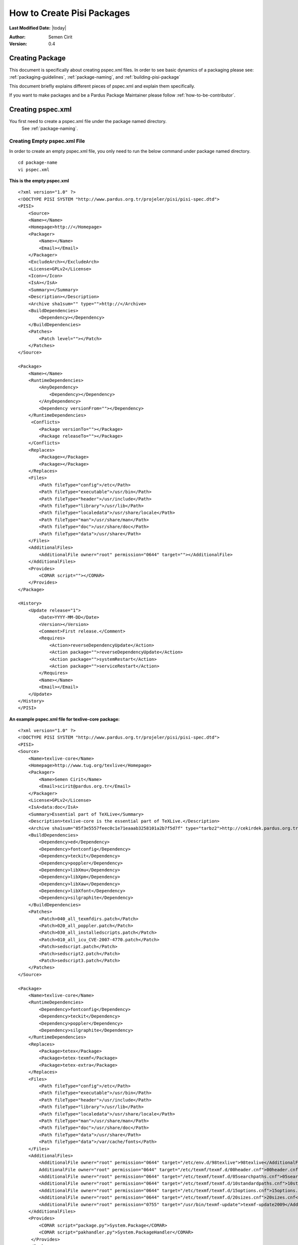 .. _howto-create-pisi-packages:

How to Create Pisi Packages
===========================

**Last Modified Date:** |today|

:Author: Semen Cirit

:Version: 0.4

Creating Package
----------------

This document is specifically about creating pspec.xml files. In order to see 
basic dynamics of a packaging please see: :ref:`packaging-guidelines`,
:ref:`package-naming`, and :ref:`building-pisi-package`

This document briefly explains different pieces of pspec.xml and explain them specifically.

If you want to make packages and be a Pardus Package Maintainer please follow :ref:`how-to-be-contributor`.

Creating pspec.xml
------------------

You first need to create a pspec.xml file under the package named directory.
 See :ref:`package-naming`.

Creating Empty pspec.xml File
^^^^^^^^^^^^^^^^^^^^^^^^^^^^^

In order to create an empty pspec.xml file, you only need to run the below
command under package named directory.

::

    cd package-name
    vi pspec.xml

**This is the empty pspec.xml**

::

    <?xml version="1.0" ?>
    <!DOCTYPE PISI SYSTEM "http://www.pardus.org.tr/projeler/pisi/pisi-spec.dtd">
    <PISI>
        <Source>
        <Name></Name>
        <Homepage>http://</Homepage>
        <Packager>
            <Name></Name>
            <Email></Email>
        </Packager>
        <ExcludeArch></ExcludeArch>
        <License>GPLv2</License>
        <Icon></Icon>
        <IsA></IsA>
        <Summary></Summary>
        <Description></Description>
        <Archive sha1sum="" type="">http://</Archive>
        <BuildDependencies>
            <Dependency></Dependency>
        </BuildDependencies>
        <Patches>
            <Patch level=""></Patch>
        </Patches>
    </Source>

    <Package>
        <Name></Name>
        <RuntimeDependencies>
            <AnyDependency>
                <Dependency></Dependency>
            </AnyDependency>
            <Dependency versionFrom=""></Dependency>
        </RuntimeDependencies>
         <Conflicts>
            <Package versionTo=""></Package>
            <Package releaseTo=""></Package>
        </Conflicts>
        <Replaces>
            <Package></Package>
            <Package></Package>
        </Replaces>
        <Files>
            <Path fileType="config">/etc</Path>
            <Path fileType="executable">/usr/bin</Path>
            <Path fileType="header">/usr/include</Path>
            <Path fileType="library">/usr/lib</Path>
            <Path fileType="localedata">/usr/share/locale</Path>
            <Path fileType="man">/usr/share/man</Path>
            <Path fileType="doc">/usr/share/doc</Path>
            <Path fileType="data">/usr/share</Path>
        </Files>
        <AdditionalFiles>
            <AdditionalFile owner="root" permission="0644" target=""></AdditionalFile>
        </AdditionalFiles>
        <Provides>
            <COMAR script=""></COMAR>
        </Provides>
    </Package>

    <History>
        <Update release="1">
            <Date>YYYY-MM-DD</Date>
            <Version></Version>
            <Comment>First release.</Comment>
            <Requires>
                <Action>reverseDependencyUpdate</Action>
                <Action package="">reverseDependencyUpdate</Action>
                <Action package="">systemRestart</Action>
                <Action package="">serviceRestart</Action>
            </Requires>
            <Name></Name>
            <Email></Email>
        </Update>
    </History>
    </PISI>

**An example pspec.xml file for texlive-core package:**

::

    <?xml version="1.0" ?>
    <!DOCTYPE PISI SYSTEM "http://www.pardus.org.tr/projeler/pisi/pisi-spec.dtd">
    <PISI>
    <Source>
        <Name>texlive-core</Name>
        <Homepage>http://www.tug.org/texlive</Homepage>
        <Packager>
            <Name>Semen Cirit</Name>
            <Email>scirit@pardus.org.tr</Email>
        </Packager>
        <License>GPLv2</License>
        <IsA>data:doc</IsA>
        <Summary>Essential part of TeXLive</Summary>
        <Description>texlive-core is the essential part of TeXLive.</Description>
        <Archive sha1sum="05f3e5557feec0c1e71eaaab3258101a2b7f5d7f" type="tarbz2">http://cekirdek.pardus.org.tr/~semen/dist/texlive/2009/texlive-core-20091107.tar.bz2</Archive>
        <BuildDependencies>
            <Dependency>ed</Dependency>
            <Dependency>fontconfig</Dependency>
            <Dependency>teckit</Dependency>
            <Dependency>poppler</Dependency>
            <Dependency>libXmu</Dependency>
            <Dependency>libXpm</Dependency>
            <Dependency>libXaw</Dependency>
            <Dependency>libXfont</Dependency>
            <Dependency>silgraphite</Dependency>
        </BuildDependencies>
        <Patches>
            <Patch>040_all_texmfdirs.patch</Patch>
            <Patch>020_all_poppler.patch</Patch>
            <Patch>030_all_installedscripts.patch</Patch>
            <Patch>010_all_icu_CVE-2007-4770.patch</Patch>
            <Patch>sedscript.patch</Patch>
            <Patch>sedscript2.patch</Patch>
            <Patch>sedscript3.patch</Patch>
        </Patches>
    </Source>

    <Package>
        <Name>texlive-core</Name>
        <RuntimeDependencies>
            <Dependency>fontconfig</Dependency>
            <Dependency>teckit</Dependency>
            <Dependency>poppler</Dependency>
            <Dependency>silgraphite</Dependency>
        </RuntimeDependencies>
        <Replaces>
            <Package>tetex</Package>
            <Package>tetex-texmf</Package>
            <Package>tetex-extra</Package>
        </Replaces>
        <Files>
            <Path fileType="config">/etc</Path>
            <Path fileType="executable">/usr/bin</Path>
            <Path fileType="header">/usr/include</Path>
            <Path fileType="library">/usr/lib</Path>
            <Path fileType="localedata">/usr/share/locale</Path>
            <Path fileType="man">/usr/share/man</Path>
            <Path fileType="doc">/usr/share/doc</Path>
            <Path fileType="data">/usr/share</Path>
            <Path fileType="data">/var/cache/fonts</Path>
        </Files>
        <AdditionalFiles>
            <AdditionalFile owner="root" permission="0644" target="/etc/env.d/98texlive">98texlive</AdditionalFile>
            AdditionalFile owner="root" permission="0644" target="/etc/texmf/texmf.d/00header.cnf">00header.cnf</AdditionalFile>
            <AdditionalFile owner="root" permission="0644" target="/etc/texmf/texmf.d/05searchpaths.cnf">05searchpaths.cnf</AdditionalFile>
            <AdditionalFile owner="root" permission="0644" target="/etc/texmf/texmf.d/10standardpaths.cnf">10standardpaths.cnf</AdditionalFile>
            <AdditionalFile owner="root" permission="0644" target="/etc/texmf/texmf.d/15options.cnf">15options.cnf</AdditionalFile>
            <AdditionalFile owner="root" permission="0644" target="/etc/texmf/texmf.d/20sizes.cnf">20sizes.cnf</AdditionalFile>
            <AdditionalFile owner="root" permission="0755" target="/usr/bin/texmf-update">texmf-update2009</AdditionalFile>
        </AdditionalFiles>
        <Provides>
            <COMAR script="package.py">System.Package</COMAR>
            <COMAR script="pakhandler.py">System.PackageHandler</COMAR>
         </Provides>
        </Package>

        <History>
            <Update release="4">
                <Date>2010-02-25</Date>
                <Version>0.0_20091107</Version>
                <Comment>Enable font generation to users.</Comment>
                <Name>Semen Cirit</Name>
                <Email>scirit@pardus.org.tr</Email>
            </Update>
            <Update release="3">
                <Date>2010-02-15</Date>
                <Version>0.0_20080816</Version>
                <Comment>Enable font generation to users.</Comment>
                <Name>Semen Cirit</Name>
                <Email>scirit@pardus.org.tr</Email>
            </Update>
        </History>
    </PISI>

Different pspec.xml File Tags
^^^^^^^^^^^^^^^^^^^^^^^^^^^^^

#. **<Source>:** This main tag is needed in order to give information about the source of the package.
    #. **<Name>:** The name of the package is added here. It must follow the :ref:`package-naming`. This should be match with the <Name> part of <Package> tag.
    #. **<Homepage>:** The project page of the package is added here.
    #. **<Packager>:** The packager name is added <Name>, and email is added to <Email> part.
    #. **<ExcludeArch>:** When a package could not be compiled for a specific architecture it should be added to pspec.xml file with this tag.
    #. **<License>:** The pacakge license type is added here. See :ref:`licensing-guidelines`.
    #. **<Icon>:** If a package has a gui part, the icon name should be added this part.
    #. **<IsA>:** This tag is used in order to give the types of the software which the the package includes. One then more IsA type can be used, if it is relevant.
        Different IsA types used for Pardus packages:

        * app
        * app:console
        * app:gui
        * app:web
        * library
        * service
        * data
        * data:doc
        * data:font
        * kernel
        * driver
        * locale
        * locale:aa
        * locale:af
        * locale:am
        * locale:an
        * locale:ar
        * locale:as
        * locale:ast
        * locale:az
        * locale:be
        * locale:ber
        * locale:bg
        * locale:bn
        * locale:bn_IN
        * locale:bo
        * locale:br
        * locale:bs
        * locale:byn
        * locale:ca
        * locale:ca@valencia
        * locale:crh
        * locale:cs
        * locale:csb
        * locale:cy
        * locale:da
        * locale:de
        * locale:dz
        * locale:el
        * locale:en
        * locale:en_CA
        * locale:en_GB
        * locale:eo
        * locale:es
        * locale:et
        * locale:eu
        * locale:fa
        * locale:fi
        * locale:fil
        * locale:fo
        * locale:fr
        * locale:fur
    #. **<Summary>:** The summary part of the package is added here. See `link <http://developer.pardus.org.tr/guides/packaging/packaging_guidelines.html#summary-and-description>`_.
    #. **<Description>:** The description of the package is added here. See `link <http://developer.pardus.org.tr/guides/packaging/packaging_guidelines.html#summary-and-description>`_.
    #. **<Archive>:** The package source code link, archive type and SHA-1 hashes. See `link <http://developer.pardus.org.tr/guides/packaging/packaging_guidelines.html#taking-sha-1-hash>`_.

        **sha1sum:** This attribute is for sha1sum value

        **type:** This attribute is for archive type.  These are the different archive types used for Pardus:

        * targz
        * tarbz2
        * tarlzma
        * tar
        * zip
        * gzip
        * binary

    #. **<BuildDependencies>:** This part is used in order to list packages which is required for building (compiling) the package. These dependencies can not be automatically find. So you should try to compile the pacakge in a proper system and you need to include everything needed to build the program. The packages for development environment are not needed to add as a build dependency. You can see the list of packages that will be ignored from `here <http://developer.pardus.org.tr/guides/packaging/packaging_guidelines.html#dependencies-excepted>`_. You need to add all dependencies in a different <Dependency> tag.  You can also specify minimum versions or releases of the package. See `link <http://developer.pardus.org.tr/guides/packaging/packaging_guidelines.html#strict-dependencies>`_ for details.
    #. **<Patches>:** The list of patches added here. Each patch should be added with <Patch> tag and added in the order that they applied.

    The level parameter is needed in order to apply the patch properly. It specifies depth differences of the patch and the file that the patch will be applied.
#. **<Package>:**  This main tag is needed in order to give package information when it runs on the system.

    #. **<Name>:** The name of the package is added here. It must follow the :ref:`package-naming`. This should be match with the <Name> part of <Source> tag.
    #. **<RuntimeDependencies>:** This part is used in order to list packages which is required when the program runs. In order to find runtime dependencies please `see <http://developer.pardus.org.tr/guides/packaging/packaging_guidelines.html#runtime-dependencies>`_. You need to add all dependencies in a different <Dependency> tag. You can also specify minimum versions or releases of the package. See `link <http://developer.pardus.org.tr/guides/packaging/packaging_guidelines.html#strict-dependencies>`_ for details.
    #. **<AnyDependency>:** This part is used when the package can have more than one dependency for a specific work. See `link <http://developer.pardus.org.tr/guides/packaging/packaging_guidelines.html#any-dependency>`_.
    #. **<Conflicts>:** This part is used for the packages that conflict with the prapared package. See `link <http://developer.pardus.org.tr/guides/packaging/packaging_guidelines.html#strict-dependencies>`_

    #. **<Replaces>:** The packages that will be replaced with this package, will be added to this part. See `link <http://developer.pardus.org.tr/guides/packaging/packaging_guidelines.html#renaming-replacing-existing-packages>`_

    #. **<Files>:** This part is needed to specify the paths of different file types in the system. All file paths will be used with <Path fileType=""> tag.

        These are the different file types used for Pardus:
       * **config:** This is used for the configuration files and those  are placed under "/etc" path.
       * **executable:** This is used for the executable files and those are placed under "/usr/bin" path.
       * **header:** This is used for header files and those are placed under "/usr/include" path.
       * **library:** This is used for library files and those are placed under "/usr/lib" path.See `link <http://developer.pardus.org.tr/guides/packaging/packaging_guidelines.html#pre-built-binaries-or-libraries-not-allowed>`_.
       * **localedata:**" This is used for localisation files and those are placed under "/usr/share/locale" path.
       * **man:** This is used for manual files and those are placed under /usr/share/man path.
       * **doc:** This is used for documentation files and those are placed under "/usr/share/doc" path. See `link <http://developer.pardus.org.tr/guides/packaging/packaging_guidelines.html#documentation>`_.
       * **data:** This is used for shared data files and those are placed under "/usr/share" path.
       * **info:**  This is used for information files and those are placed under "/user/share/info" path.

    #. **<AdditionalFiles>:** This is used for files that does not exist in the source code and that will directly be installed to the system with the package. So we should give the file path, permission, group and owner for this file.

        **target:** This attribute is used to specify the file path and name

        **permission:** This attribute is used for giving `file permissions <http://en.wikipedia.org/wiki/Filesystem_permissions>`_.

        **owner:** This attribute is used to specify file owner.

        **group:** This attribute is used to specify file group. The "groups" command will list the groups of the current owner.

        Each file should be added like the below format:
        ::

            <AdditionalFile owner="mpd" group="audio" permission="0640" target="/etc/mpd.conf">mpd.conf</AdditionalFile>

        The files is included under files directory of the pisi package.

    #. **<Provides>:** This part is used for COMAR scripts. There ara two types of scripts used. And these files should be appeared in this part. See `link <http://developer.pardus.org.tr/guides/packaging/packaging_guidelines.html#package-setup-post-install-post-and-pre-remove-cleanup-and-post-cleanup>`_

#. **<History>:**  This main tag is needed in order to give information about packaging change history.

        #. **<Update>:** This part is unclude some other sub tags. It also  consists some attributes:

            **release:** The release number of the change should be gived here.

            **type:** The type of the change should be gived there. There are two types used for Pardus. For critical changes "critical", for security changes "security" value are used.
        #. **<Date>:** This part is used for adding the time that the change done. The format should be "YYYY-MM-DD"
        #. **<Version>:** The version of the package should be written there. See `link <http://developer.pardus.org.tr/guides/packaging/binary_package_naming_guidelines.html#version-number>`_
        #. **<Comment>:** The description of the change should be added here. See `link <http://developer.pardus.org.tr/guides/packaging/packaging_guidelines.html#history-comments>`_
        #. **<Requires>:** There are three type actions can be applied for the package.
            - reverseDependencyUpdate: This action should be used, when the package are installed, the packages that are dependent to this package should be updated::

                <Action package="module-fglrx-userspace">reverseDependencyUpdate</Action>
                <Action>reverseDependencyUpdate</Action>
            - systemRestart: This action should be used, when the package are installed, system needs restart::

                <Action package="module-pae-nvidia-current">systemRestart</Action>
                <Action>systemRestart</Action>
            - serviceRestart: This action should be used, when the package are installed, a specific service needs to restart::

                <Action package="dhcp">serviceRestart</Action>
                <Action>systemRestart</Action>

        #. **<Name>:** The name of the package maintainer that make the change should be added here.
        #. **<Email>:** The email of the package maintainer that make the change should be added here.

Creating translations.xml
-------------------------

The translations.xml is included in the pisi package source and it is needed for
the translations of summary and descriptions. All of the packages should include
this file.

**This is an empty translations.xml file:**

::

    <PISI>
        <Source>
            <Name></Name>
            <Summary xml:lang=""></Summary>
            <Description xml:lang=""></Description>
        </Source>
    </PISI>

**This is an example translations.xml file:**

::

    <PISI>
        <Source>
            <Name>texlive-core</Name>
            <Summary xml:lang="tr">TeX Live Dağıtımının Ana Parçası</Summary>
            <Description xml:lang="tr">texlive-core Tex Live dağıtımının ana parçasıdır.</Description>
            <Description xml:lang="fr">texlive-core est la partie essentielle de TeXLive.</Description>
        </Source>
    </PISI>

Different translations.xml File Tags
^^^^^^^^^^^^^^^^^^^^^^^^^^^^^

#. **<Name>:** The name of the package should be added here.
#. **<Summary>:** The translation of the summary should be added there. The language type should be gived as a value of "xml:lang" attribute.
#. **<Description>:**  The translation of the description should be added there. The language type should be gived as a value of "xml:lang" attribute.

See `link <http://developer.pardus.org.tr/guides/packaging/packaging_guidelines.html#summary-and-description>`_.

